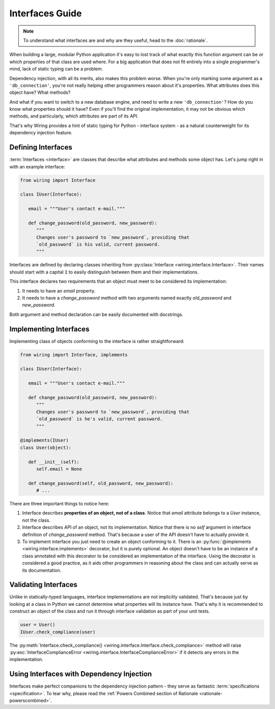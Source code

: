 Interfaces Guide
================

.. note::

   To understand what interfaces are and why are they useful, head to the
   :doc:`rationale`.

When building a large, modular Python application it's easy to lost track of
what exactly this function argument can be or which properties of that class
are used where. For a big application that does not fit entirely into
a single programmer's mind, lack of static typing can be a problem.

Dependency injection, with all its merits, also makes this problem worse. When
you're only marking some argument as a ``'db_connection'``, you're not really
helping other programmers reason about it's properties. What attributes does
this object have? What methods?

And what if you want to switch to a new database engine, and need to write
a new ``'db_connection'``? How do you know what properties should it have? Even
if you'll find the original implementation, it may not be obvious which
methods, and particularly, which attributes are part of its API.

That's why Wiring provides a hint of static typing for Python - interface
system - as a natural counterweight for its dependency injection feature.

Defining Interfaces
-------------------

:term:`Interfaces <interface>` are classes that describe what attributes and
methods some object has. Let's jump right in with an example interface:

.. code-block:: python

   from wiring import Interface

   class IUser(Interface):

      email = """User's contact e-mail."""

      def change_password(old_password, new_password):
	 """
	 Changes user's password to `new_password`, providing that
	 `old_password` is his valid, current password.
	 """

Interfaces are defined by declaring classes inheriting from
:py:class:`Interface <wiring.interface.Interface>`.  Their names should start
with a capital ``I`` to easily distinguish between them and their
implementations.

This interface declares two requirements that an object must meet to be
considered its implementation:

#. It needs to have an `email` property.
#. It needs to have a `change_password` method with two arguments named exactly
   `old_password` and `new_password`.

Both argument and method declaration can be easily documented with docstrings.

Implementing Interfaces
-----------------------

Implementing class of objects conforming to the interface is rather
straightforward:

.. code-block:: python

   from wiring import Interface, implements

   class IUser(Interface):

      email = """User's contact e-mail."""

      def change_password(old_password, new_password):
	 """
	 Changes user's password to `new_password`, providing that
	 `old_password` is he's valid, current password.
	 """

   @implements(IUser)
   class User(object):

      def __init__(self):
	 self.email = None

      def change_password(self, old_password, new_password):
	 # ...

There are three important things to notice here:

#. Interface describes **properties of an object, not of a class**. Notice that
   `email` attribute belongs to a `User` instance, not the class.
#. Interface describes API of an object, not its implementation. Notice that
   there is no `self` argument in interface definition of `change_password`
   method. That's because a user of the API doesn't have to actually provide
   it.
#. To implement interface you just need to create an object conforming to it.
   There is an :py:func:`@implements <wiring.interface.implements>` decorator,
   but it is purely optional. An object doesn't have to be an instance of
   a class annotated with this decorator to be considered an implementation of
   the interface. Using the decorator is considered a good practice, as it aids
   other programmers in reasoning about the class and can actually serve as its
   documentation.

Validating Interfaces
---------------------

Unlike in statically-typed languages, interface implementations are not
implicitly validated. That's because just by looking at a class in Python we
cannot determine what properties will its instance have. That's why it is
recommended to construct an object of the class and run it through interface
validation as part of your unit tests.

.. code-block:: python

   user = User()
   IUser.check_compliance(user)

The :py:meth:`Interface.check_compliance()
<wiring.interface.Interface.check_compliance>` method will raise
:py:exc:`InterfaceComplianceError <wiring.interface.InterfaceComplianceError>`
if it detects any errors in the implementation.

Using Interfaces with Dependency Injection
------------------------------------------

Interfaces make perfect companions to the dependency injection pattern - they
serve as fantastic :term:`specifications <specification>`. To lear why, please
read the :ref:`Powers Combined section of Rationale
<rationale-powerscombined>`.
